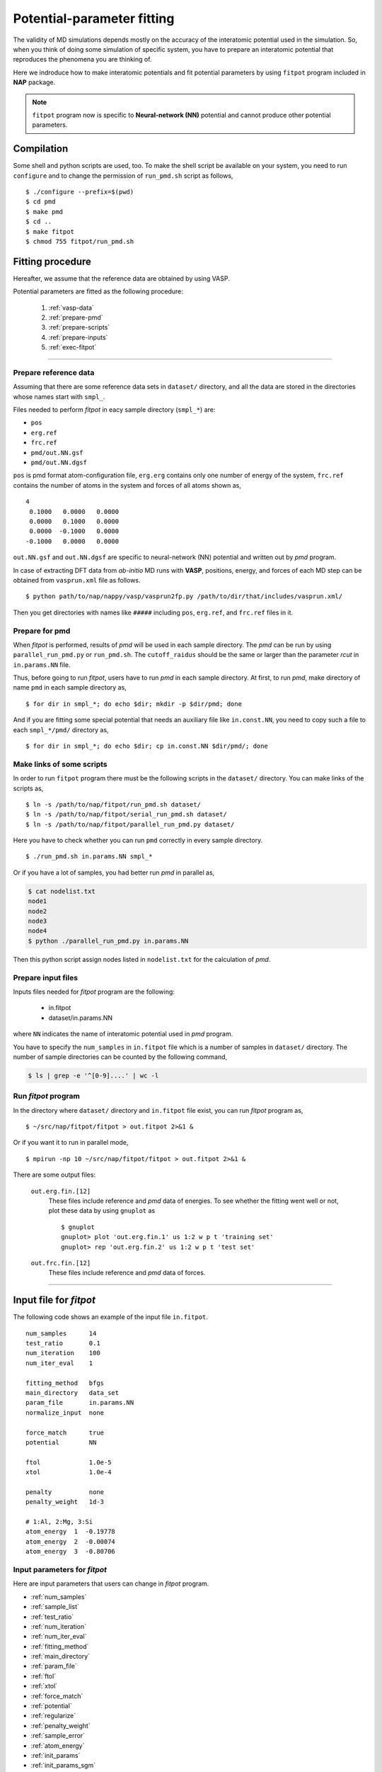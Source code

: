 .. Manual for potential-parameter fitting program, fitpot

.. index:: fitpot

==================================================
Potential-parameter fitting
==================================================
The validity of MD simulations depends mostly on the accuracy of the interatomic potential used in the simulation.
So, when you think of doing some simulation of specific system, 
you have to prepare an interatomic potential that reproduces the phenomena you are thinking of.

Here we indroduce how to make interatomic potentials and fit potential parameters
by using ``fitpot`` program included in **NAP** package.

.. note::

   ``fitpot`` program now is specific to **Neural-network (NN)** potential and cannot produce other potential parameters.



Compilation
===============
Some shell and python scripts are used, too. 
To make the shell script be available on your system,
you need to run ``configure`` and to change the permission of ``run_pmd.sh`` script as follows,
::

  $ ./configure --prefix=$(pwd)
  $ cd pmd
  $ make pmd
  $ cd ..
  $ make fitpot
  $ chmod 755 fitpot/run_pmd.sh



Fitting procedure
=========================
Hereafter, we assume that the reference data are obtained by using VASP.

Potential parameters are fitted as the following procedure:

  #. :ref:`vasp-data`
  #. :ref:`prepare-pmd`
  #. :ref:`prepare-scripts`
  #. :ref:`prepare-inputs`
  #. :ref:`exec-fitpot`

-----------------

.. _vasp-data:

Prepare reference data
------------------------------
Assuming that there are some reference data sets in ``dataset/`` directory,
and all the data are stored in the directories whose names start with ``smpl_``.

Files needed to perform *fitpot* in eacy sample directory (``smpl_*``) are:

* ``pos``
* ``erg.ref``
* ``frc.ref``
* ``pmd/out.NN.gsf``
* ``pmd/out.NN.dgsf``

``pos`` is pmd format atom-configuration file, ``erg.erg`` contains only one number of energy of the system,
``frc.ref`` contains the number of atoms in the system and forces of all atoms shown as,
::

   4
    0.1000   0.0000   0.0000
    0.0000   0.1000   0.0000
    0.0000  -0.1000   0.0000
   -0.1000   0.0000   0.0000

``out.NN.gsf`` and ``out.NN.dgsf`` are specific to neural-network (NN) potential and written out by *pmd* program.

In case of extracting DFT data from *ab-initio* MD runs with **VASP**, positions, energy, and forces of each MD step 
can be obtained from ``vasprun.xml`` file as follows.
::

  $ python path/to/nap/nappy/vasp/vasprun2fp.py /path/to/dir/that/includes/vasprun.xml/


Then you get directories with names like ``#####`` including ``pos``, ``erg.ref``, and ``frc.ref`` files in it.

.. _prepare-pmd:

Prepare for pmd
---------------
When *fitpot* is performed, results of *pmd* will be used in each sample directory.
The *pmd* can be run by using ``parallel_run_pmd.py`` or ``run_pmd.sh``.
The ``cutoff_raidus`` should be the same or larger than the parameter *rcut* in ``in.params.NN`` file.

Thus, before going to run *fitpot*, users have to run *pmd* in each sample directory.
At first, to run *pmd*, make directory of name ``pmd`` in each sample directory as,
::

  $ for dir in smpl_*; do echo $dir; mkdir -p $dir/pmd; done

And if you are fitting some special potential that needs an auxiliary file like ``in.const.NN``, you need to copy such a file to each ``smpl_*/pmd/`` directory as,
::

  $ for dir in smpl_*; do echo $dir; cp in.const.NN $dir/pmd/; done


.. _prepare-scripts:

Make links of some scripts
-----------------------------------
In order to run ``fitpot`` program there must be the following scripts 
in the ``dataset/`` directory.
You can make links of the scripts as,
::

  $ ln -s /path/to/nap/fitpot/run_pmd.sh dataset/
  $ ln -s /path/to/nap/fitpot/serial_run_pmd.sh dataset/
  $ ln -s /path/to/nap/fitpot/parallel_run_pmd.py dataset/

Here you have to check whether you can run ``pmd`` correctly in every sample directory.
::

  $ ./run_pmd.sh in.params.NN smpl_*

Or if you have a lot of samples, you had better run *pmd* in parallel as,

.. code-block:: bash

  $ cat nodelist.txt
  node1
  node2
  node3
  node4
  $ python ./parallel_run_pmd.py in.params.NN

Then this python script assign nodes listed in ``nodelist.txt`` for the calculation of *pmd*.

.. _prepare-inputs:

Prepare input files
----------------------------------------
Inputs files needed for *fitpot* program are the following:

 * in.fitpot
 * dataset/in.params.NN

where ``NN`` indicates the name of interatomic potential used in *pmd* program.

You have to specify the ``num_samples`` in ``in.fitpot`` file 
which is a number of samples in ``dataset/`` directory.
The number of sample directories can be counted by the following command,

.. code-block:: bash

  $ ls | grep -e '^[0-9]....' | wc -l



.. _exec-fitpot:

Run *fitpot* program
------------------------------------
In the directory where ``dataset/`` directory and ``in.fitpot`` file exist,
you can run *fitpot* program as,
::

  $ ~/src/nap/fitpot/fitpot > out.fitpot 2>&1 &

Or if you want it to run in parallel mode,
::

  $ mpirun -np 10 ~/src/nap/fitpot/fitpot > out.fitpot 2>&1 &

There are some output files:

  ``out.erg.fin.[12]``
      These files include reference and *pmd* data of energies.
      To see whether the fitting went well or not, plot these data by using ``gnuplot`` as
      ::
         
         $ gnuplot
         gnuplot> plot 'out.erg.fin.1' us 1:2 w p t 'training set'
         gnuplot> rep 'out.erg.fin.2' us 1:2 w p t 'test set'


  ``out.frc.fin.[12]``
      These files include reference and *pmd* data of forces.


------------------------------

Input file for *fitpot*
================================

The following code shows an example of the input file ``in.fitpot``.
::

   num_samples      14
   test_ratio       0.1
   num_iteration    100
   num_iter_eval    1
   
   fitting_method   bfgs
   main_directory   data_set
   param_file       in.params.NN
   normalize_input  none
   
   force_match      true
   potential        NN

   ftol             1.0e-5
   xtol             1.0e-4
   
   penalty          none
   penalty_weight   1d-3
   
   # 1:Al, 2:Mg, 3:Si
   atom_energy  1  -0.19778
   atom_energy  2  -0.00074
   atom_energy  3  -0.80706




Input parameters for *fitpot*
----------------------------------------
Here are input parameters that users can change in *fitpot* program.

* :ref:`num_samples`
* :ref:`sample_list`
* :ref:`test_ratio`
* :ref:`num_iteration`
* :ref:`num_iter_eval`
* :ref:`fitting_method`
* :ref:`main_directory`
* :ref:`param_file`
* :ref:`ftol`
* :ref:`xtol`
* :ref:`force_match`
* :ref:`potential`
* :ref:`regularize`
* :ref:`penalty_weight`
* :ref:`sample_error`
* :ref:`atom_energy`
* :ref:`init_params`
* :ref:`init_params_sgm`
* :ref:`init_params_mu`
* :ref:`init_params_rs`
* :ref:`sgd_update`
* :ref:`sgd_batch_size`
* :ref:`sgd_rate0`

.. _num_samples:

num_samples
--------------------
Default: *no default*

Number of reference samples to be used for training and test.


.. _sample_list:

sample_list
--------------------
Default: *(blank)*

Path to the file that contains a list of samples to be used for training and test.
The format of the list file should be like,
::

   smpl_001
   smpl_002
   smpl_003
  ...

or with specifying which samples are training (1) or test (2) as,
::

   smpl_001  1
   smpl_002  2
   smpl_003  1
   ...

If whether training or test is specified in the list, `test_ratio` will be neglected.



.. _test_ratio:

test_ratio
--------------------
Default: *0.1*

The ratio of test data set :math:`r` within whole data set :math:`N`.
Thus the number of test data set is :math:`rN`, and the number of training data set is :math:`(1-r)N`.


.. _num_iteration:

num_iteration
--------------------
Default: *1*

Number of iterations of a minimization method.



.. _num_iter_eval:

num_iter_eval
--------------------
Test data set will be evaluated every *num_iter_eval* iterations.

Default: *1*


.. _fitting_method:

fitting_method
--------------------
Default: *test*

The method used to fit parameters to the sample data.
Available methods are the following:

*cg/CG* :
   Conjugate gradient algorithm which requires gradient information. **CG seems to be slower than BFGS and L-BFGS.**

*bfgs/BFGS* :
   Quasi-Newton method with BFGS. This requires gradient information.

*lbfgs/LBFGS* :
   Limited-memory version of BFGS. This requires gradient information.
   In case of optimizing a lot of parameters, this should be used instead of *BFGS*.

*check_grad* :
   Comparison of analytical derivative and numerical derivative.
   Use this to check the implemented analytical gradient.

*test/TEST* :
   Just calculate function L and gradient of L w.r.t. fitting parameters.



.. _main_directory:

main_directory
--------------------
Default: *dataset*

The directory that includes sample data. We call this ``dataset`` in the above instruction.

If you want to use ``..`` to specify the directory relative to the current working directory, e.g. ``../dataset``, you need to enclose with double-quotation marks like ``"../dataset"``.


.. _param_file:

param_file
--------------------
Default: *in.params.NN*

The name of the file that has parameter values in it. This is passed to ``pmd`` program.


.. _ftol:

ftol
-------
Default: *1.0e-5*

The tolerance of difference of the loss function value.

.. _xtol:

xtol
------
Default: *1.0e-4*

The tolerance of the change of variables which are optimized.
If either one of `ftol` or `xtol` is achieved, the optimization stops.


.. _force_match:

force_match
--------------------
Default: *False*

Whether or not to match forces. ( *True* or *False* )
It is highly recommended to match forces, since forces are important for molecular dynamics.



.. _potential:

potential
--------------------
Default: *NN*

The potential whose parameters you are going to fit.
Now only *NN* potential is available:

*NN*:
   Neural network potential



.. _regularize:

regularize
--------------------
Whether or not regularize bases obtained in *linreg* and *NN?* potentials. ( *True* or *False* )

Default: *False*


.. _penalty:

penalty
--------------------
Type of penalty term, *lasso* which is L1-norm penalty or *ridge* which is L2-norm penalty,
or *no* which means no penalty term.

Default: *no*



.. _penalty_weight:

penalty_weight
--------------------
The weight applied to the penalty term. This value also has to be determined through 
cross-validation scoring...

Default: *1.0*


.. _sample_error:

sample_error
------------------------------

Default: *0*

The number of samples whose errors are to be given. These errors appear at the denominators of energy and force in the evaluation function such that

.. math::

    \left( \frac{E^\mathrm{NN}-E^\mathrm{DFT}}{N_\mathrm{a}\varepsilon_\mathrm{e}}\right)^2 +\sum_i^{N_\mathrm{a}} \sum_\alpha^{xyz} \frac{1}{3N_\mathrm{a}}\left( \frac{F^\mathrm{NN}_{i\alpha} -F^\mathrm{DFT}_{i\alpha}}{\varepsilon_\mathrm{f}}\right)^2

If the difference between NN energy and DFT energy/force is lower than this value, this term becomes less than 1.0, which means the energy/force of the sample is thought to be converged.
The initial values of the errors are 0.001 (eV/atom) and 0.1 (eV/Ang) for energy and force, respectively.

There must be the same number of following entry lines as the above value which determine the errors of energy and force of each sample like the this,
::

  sample_error   2
      Al_fcc    0.001  0.2
      Al_bcc    0.001  0.2

The each entry has *entry_name*, *error of energy (eV/atom)* and *error of forces (eV/Ang)*.
The error values are applied to all the samples that contain *entry_name* in their directory names.

..
   .. _sample_weight:

   sample_weight
   --------------------
   Default: *False*

   Whether or not to apply weights to samples ( *True* or *False* ).




   .. _sample_weight_erg:

   sample_weight_erg
   --------------------
   Default: *1.0*

   Energy value :math:`E_\text{s}` in eV of the sample weight :math:`\exp (-\Delta E /E_\text{s})`.
   The :math:`\Delta E` is defined as the energy difference (per atom) from the most stable atomic energies.



.. _atom_energy:

atom_energy
--------------------
A DFT atomic energy that will be subtracted from the energies of sample structures.
Since the energy values of sample structures include the energies of atoms that are isolated 
in vacuum or gas phase.
The atomic energies of all atoms in the system should be specified in the following format:
::

  atom_energy   1   -0.808364
  atom_energy   2   -1.20934

where the first argument is species-ID and the second is the atomic energy of the species.

Default: *0.0*


--------------

.. _init_params:

init_params
--------------------
Default: *read*

Whether the paramters to be optimized are read from the file or initialized.

*read*:
   Read parameters from the file.

*gaussian*:
   Parameters are initialized with Gaussian distribution according *init_params_sgm* and *init_params_mu*.


.. _init_params_sgm:

init_params_sgm
--------------------
Default: *1d0*

Variance of Gaussian distribution of the initial values for parameters.


.. _init_params_mu:

init_params_mu
--------------------
Default: *0d0*

Mean value of Gaussian distribution of the initial values for parameters.

.. _init_params_rs:

init_params_rs
--------------------
Default: *12345.0*

Random seed for the initialization of parameters.


------------

.. _sgd_update:

sgd_update
-------------
Default: *adadelta*

Method of update in **stochastic gradient decent (SGD)**.

.. _sgd_batch_size:


sgd_batch_size
-----------------
Default: *1*

Batch size per parallel node for SGD.


.. _sgd_rate0:

sgd_rate0
-----------
Default: *1.0*

Initial value of coefficient used for update in SGD.

